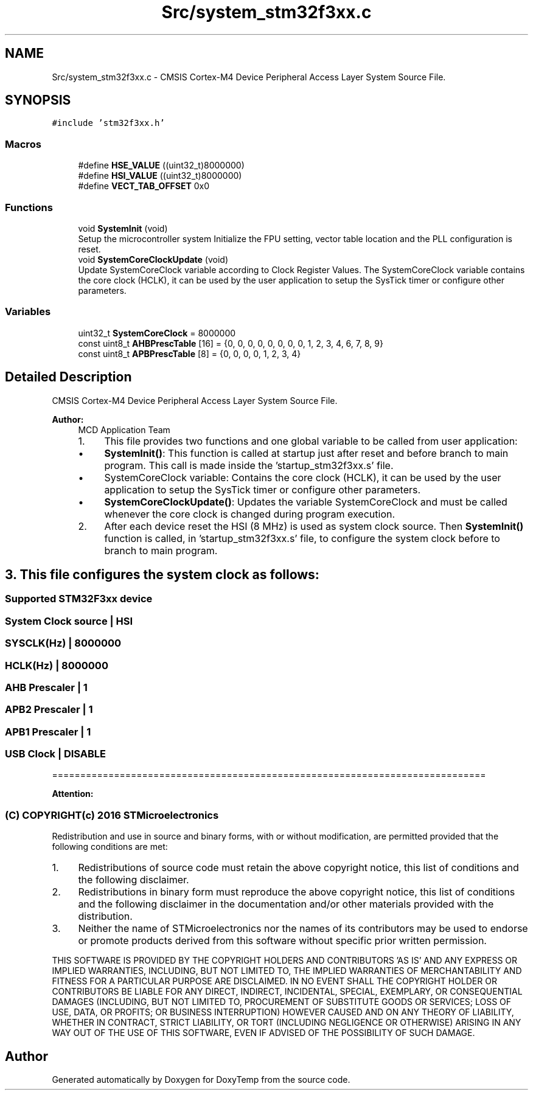 .TH "Src/system_stm32f3xx.c" 3 "Fri Mar 9 2018" "Version 1.2" "DoxyTemp" \" -*- nroff -*-
.ad l
.nh
.SH NAME
Src/system_stm32f3xx.c \- CMSIS Cortex-M4 Device Peripheral Access Layer System Source File\&.  

.SH SYNOPSIS
.br
.PP
\fC#include 'stm32f3xx\&.h'\fP
.br

.SS "Macros"

.in +1c
.ti -1c
.RI "#define \fBHSE_VALUE\fP   ((uint32_t)8000000)"
.br
.ti -1c
.RI "#define \fBHSI_VALUE\fP   ((uint32_t)8000000)"
.br
.ti -1c
.RI "#define \fBVECT_TAB_OFFSET\fP   0x0"
.br
.in -1c
.SS "Functions"

.in +1c
.ti -1c
.RI "void \fBSystemInit\fP (void)"
.br
.RI "Setup the microcontroller system Initialize the FPU setting, vector table location and the PLL configuration is reset\&. "
.ti -1c
.RI "void \fBSystemCoreClockUpdate\fP (void)"
.br
.RI "Update SystemCoreClock variable according to Clock Register Values\&. The SystemCoreClock variable contains the core clock (HCLK), it can be used by the user application to setup the SysTick timer or configure other parameters\&. "
.in -1c
.SS "Variables"

.in +1c
.ti -1c
.RI "uint32_t \fBSystemCoreClock\fP = 8000000"
.br
.ti -1c
.RI "const uint8_t \fBAHBPrescTable\fP [16] = {0, 0, 0, 0, 0, 0, 0, 0, 1, 2, 3, 4, 6, 7, 8, 9}"
.br
.ti -1c
.RI "const uint8_t \fBAPBPrescTable\fP [8] = {0, 0, 0, 0, 1, 2, 3, 4}"
.br
.in -1c
.SH "Detailed Description"
.PP 
CMSIS Cortex-M4 Device Peripheral Access Layer System Source File\&. 


.PP
\fBAuthor:\fP
.RS 4
MCD Application Team
.IP "1." 4
This file provides two functions and one global variable to be called from user application:
.IP "  \(bu" 4
\fBSystemInit()\fP: This function is called at startup just after reset and before branch to main program\&. This call is made inside the 'startup_stm32f3xx\&.s' file\&.
.IP "  \(bu" 4
SystemCoreClock variable: Contains the core clock (HCLK), it can be used by the user application to setup the SysTick timer or configure other parameters\&.
.IP "  \(bu" 4
\fBSystemCoreClockUpdate()\fP: Updates the variable SystemCoreClock and must be called whenever the core clock is changed during program execution\&.
.PP

.IP "2." 4
After each device reset the HSI (8 MHz) is used as system clock source\&. Then \fBSystemInit()\fP function is called, in 'startup_stm32f3xx\&.s' file, to configure the system clock before to branch to main program\&.
.PP
.RE
.PP
.SH "3\&. This file configures the system clock as follows: "
.PP
.PP
.SS "Supported STM32F3xx device "
.PP
.SS "System Clock source | HSI "
.PP
.SS "SYSCLK(Hz) | 8000000 "
.PP
.SS "HCLK(Hz) | 8000000 "
.PP
.SS "AHB Prescaler | 1 "
.PP
.SS "APB2 Prescaler | 1 "
.PP
.SS "APB1 Prescaler | 1 "
.PP
.SS "USB Clock | DISABLE "
.PP
=============================================================================
.PP
\fBAttention:\fP
.RS 4
.RE
.PP
.SS "(C) COPYRIGHT(c) 2016 STMicroelectronics"
.PP
Redistribution and use in source and binary forms, with or without modification, are permitted provided that the following conditions are met:
.IP "1." 4
Redistributions of source code must retain the above copyright notice, this list of conditions and the following disclaimer\&.
.IP "2." 4
Redistributions in binary form must reproduce the above copyright notice, this list of conditions and the following disclaimer in the documentation and/or other materials provided with the distribution\&.
.IP "3." 4
Neither the name of STMicroelectronics nor the names of its contributors may be used to endorse or promote products derived from this software without specific prior written permission\&.
.PP
.PP
THIS SOFTWARE IS PROVIDED BY THE COPYRIGHT HOLDERS AND CONTRIBUTORS 'AS IS' AND ANY EXPRESS OR IMPLIED WARRANTIES, INCLUDING, BUT NOT LIMITED TO, THE IMPLIED WARRANTIES OF MERCHANTABILITY AND FITNESS FOR A PARTICULAR PURPOSE ARE DISCLAIMED\&. IN NO EVENT SHALL THE COPYRIGHT HOLDER OR CONTRIBUTORS BE LIABLE FOR ANY DIRECT, INDIRECT, INCIDENTAL, SPECIAL, EXEMPLARY, OR CONSEQUENTIAL DAMAGES (INCLUDING, BUT NOT LIMITED TO, PROCUREMENT OF SUBSTITUTE GOODS OR SERVICES; LOSS OF USE, DATA, OR PROFITS; OR BUSINESS INTERRUPTION) HOWEVER CAUSED AND ON ANY THEORY OF LIABILITY, WHETHER IN CONTRACT, STRICT LIABILITY, OR TORT (INCLUDING NEGLIGENCE OR OTHERWISE) ARISING IN ANY WAY OUT OF THE USE OF THIS SOFTWARE, EVEN IF ADVISED OF THE POSSIBILITY OF SUCH DAMAGE\&. 
.SH "Author"
.PP 
Generated automatically by Doxygen for DoxyTemp from the source code\&.
